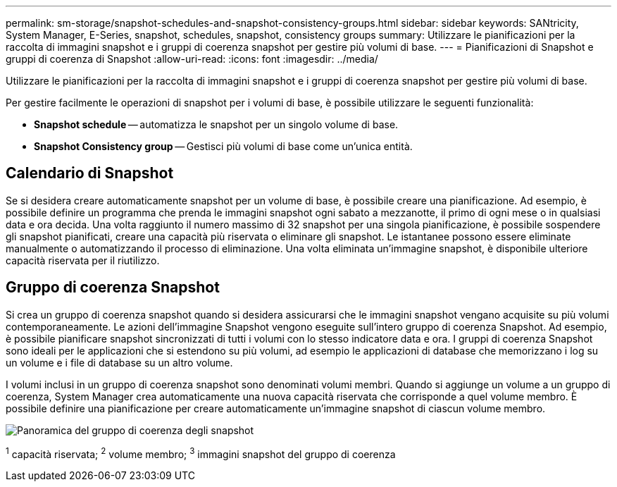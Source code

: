 ---
permalink: sm-storage/snapshot-schedules-and-snapshot-consistency-groups.html 
sidebar: sidebar 
keywords: SANtricity, System Manager, E-Series, snapshot, schedules, snapshot, consistency groups 
summary: Utilizzare le pianificazioni per la raccolta di immagini snapshot e i gruppi di coerenza snapshot per gestire più volumi di base. 
---
= Pianificazioni di Snapshot e gruppi di coerenza di Snapshot
:allow-uri-read: 
:icons: font
:imagesdir: ../media/


[role="lead"]
Utilizzare le pianificazioni per la raccolta di immagini snapshot e i gruppi di coerenza snapshot per gestire più volumi di base.

Per gestire facilmente le operazioni di snapshot per i volumi di base, è possibile utilizzare le seguenti funzionalità:

* *Snapshot schedule* -- automatizza le snapshot per un singolo volume di base.
* *Snapshot Consistency group* -- Gestisci più volumi di base come un'unica entità.




== Calendario di Snapshot

Se si desidera creare automaticamente snapshot per un volume di base, è possibile creare una pianificazione. Ad esempio, è possibile definire un programma che prenda le immagini snapshot ogni sabato a mezzanotte, il primo di ogni mese o in qualsiasi data e ora decida. Una volta raggiunto il numero massimo di 32 snapshot per una singola pianificazione, è possibile sospendere gli snapshot pianificati, creare una capacità più riservata o eliminare gli snapshot. Le istantanee possono essere eliminate manualmente o automatizzando il processo di eliminazione. Una volta eliminata un'immagine snapshot, è disponibile ulteriore capacità riservata per il riutilizzo.



== Gruppo di coerenza Snapshot

Si crea un gruppo di coerenza snapshot quando si desidera assicurarsi che le immagini snapshot vengano acquisite su più volumi contemporaneamente. Le azioni dell'immagine Snapshot vengono eseguite sull'intero gruppo di coerenza Snapshot. Ad esempio, è possibile pianificare snapshot sincronizzati di tutti i volumi con lo stesso indicatore data e ora. I gruppi di coerenza Snapshot sono ideali per le applicazioni che si estendono su più volumi, ad esempio le applicazioni di database che memorizzano i log su un volume e i file di database su un altro volume.

I volumi inclusi in un gruppo di coerenza snapshot sono denominati volumi membri. Quando si aggiunge un volume a un gruppo di coerenza, System Manager crea automaticamente una nuova capacità riservata che corrisponde a quel volume membro. È possibile definire una pianificazione per creare automaticamente un'immagine snapshot di ciascun volume membro.

image::../media/sam1130-dwg-snapshots-consistency-groups-overview.gif[Panoramica del gruppo di coerenza degli snapshot]

^1^ capacità riservata; ^2^ volume membro; ^3^ immagini snapshot del gruppo di coerenza
